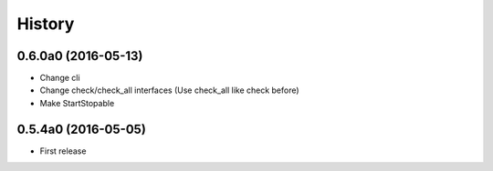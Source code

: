 .. :changelog:

History
=======


0.6.0a0 (2016-05-13)
--------------------
* Change cli
* Change check/check_all interfaces (Use check_all like check before)
* Make StartStopable


0.5.4a0 (2016-05-05)
--------------------
* First release
